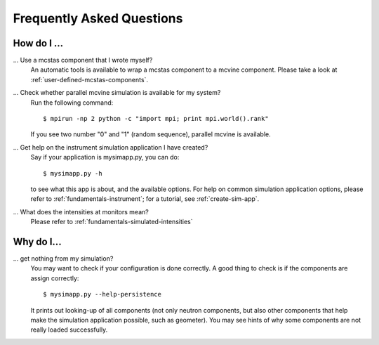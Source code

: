 .. _faq:

Frequently Asked Questions
==========================

How do I ...
------------

... Use a mcstas component that I wrote myself?
    An automatic tools is available to wrap a mcstas component to a mcvine component.
    Please take a look at :ref:`user-defined-mcstas-components`.

... Check whether parallel mcvine simulation is available for my system?
    Run the following command::

      $ mpirun -np 2 python -c "import mpi; print mpi.world().rank"

    If you see two number "0" and "1" (random sequence), parallel mcvine is available.

... Get help on the instrument simulation application I have created?
    Say if your application is mysimapp.py, you can do::

      $ mysimapp.py -h

    to see what this app is about, and the available options. 
    For help on common simulation application options, please refer 
    to :ref:`fundamentals-instrument`; for a tutorial, see
    :ref:`create-sim-app`.

... What does the intensities at monitors mean?
    Please refer to :ref:`fundamentals-simulated-intensities`


Why do I...
-----------

... get nothing from my simulation?
    You may want to check if your configuration is done correctly.
    A good thing to check is if the components are assign correctly::
    
      $ mysimapp.py --help-persistence
      
    It prints out looking-up of all components (not only neutron components, but also
    other components that help make the simulation application possible,
    such as geometer). 
    You may see hints of why some components are not really loaded successfully.

